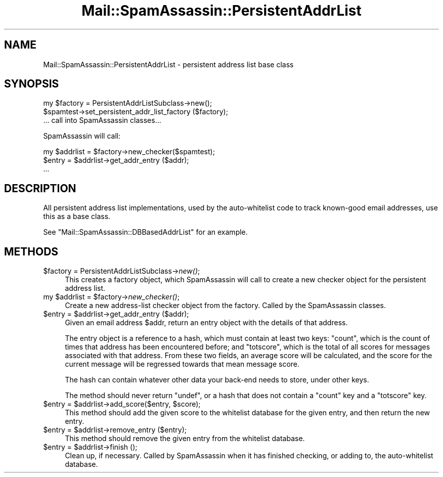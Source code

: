 .\" Automatically generated by Pod::Man 2.27 (Pod::Simple 3.28)
.\"
.\" Standard preamble:
.\" ========================================================================
.de Sp \" Vertical space (when we can't use .PP)
.if t .sp .5v
.if n .sp
..
.de Vb \" Begin verbatim text
.ft CW
.nf
.ne \\$1
..
.de Ve \" End verbatim text
.ft R
.fi
..
.\" Set up some character translations and predefined strings.  \*(-- will
.\" give an unbreakable dash, \*(PI will give pi, \*(L" will give a left
.\" double quote, and \*(R" will give a right double quote.  \*(C+ will
.\" give a nicer C++.  Capital omega is used to do unbreakable dashes and
.\" therefore won't be available.  \*(C` and \*(C' expand to `' in nroff,
.\" nothing in troff, for use with C<>.
.tr \(*W-
.ds C+ C\v'-.1v'\h'-1p'\s-2+\h'-1p'+\s0\v'.1v'\h'-1p'
.ie n \{\
.    ds -- \(*W-
.    ds PI pi
.    if (\n(.H=4u)&(1m=24u) .ds -- \(*W\h'-12u'\(*W\h'-12u'-\" diablo 10 pitch
.    if (\n(.H=4u)&(1m=20u) .ds -- \(*W\h'-12u'\(*W\h'-8u'-\"  diablo 12 pitch
.    ds L" ""
.    ds R" ""
.    ds C` ""
.    ds C' ""
'br\}
.el\{\
.    ds -- \|\(em\|
.    ds PI \(*p
.    ds L" ``
.    ds R" ''
.    ds C`
.    ds C'
'br\}
.\"
.\" Escape single quotes in literal strings from groff's Unicode transform.
.ie \n(.g .ds Aq \(aq
.el       .ds Aq '
.\"
.\" If the F register is turned on, we'll generate index entries on stderr for
.\" titles (.TH), headers (.SH), subsections (.SS), items (.Ip), and index
.\" entries marked with X<> in POD.  Of course, you'll have to process the
.\" output yourself in some meaningful fashion.
.\"
.\" Avoid warning from groff about undefined register 'F'.
.de IX
..
.nr rF 0
.if \n(.g .if rF .nr rF 1
.if (\n(rF:(\n(.g==0)) \{
.    if \nF \{
.        de IX
.        tm Index:\\$1\t\\n%\t"\\$2"
..
.        if !\nF==2 \{
.            nr % 0
.            nr F 2
.        \}
.    \}
.\}
.rr rF
.\"
.\" Accent mark definitions (@(#)ms.acc 1.5 88/02/08 SMI; from UCB 4.2).
.\" Fear.  Run.  Save yourself.  No user-serviceable parts.
.    \" fudge factors for nroff and troff
.if n \{\
.    ds #H 0
.    ds #V .8m
.    ds #F .3m
.    ds #[ \f1
.    ds #] \fP
.\}
.if t \{\
.    ds #H ((1u-(\\\\n(.fu%2u))*.13m)
.    ds #V .6m
.    ds #F 0
.    ds #[ \&
.    ds #] \&
.\}
.    \" simple accents for nroff and troff
.if n \{\
.    ds ' \&
.    ds ` \&
.    ds ^ \&
.    ds , \&
.    ds ~ ~
.    ds /
.\}
.if t \{\
.    ds ' \\k:\h'-(\\n(.wu*8/10-\*(#H)'\'\h"|\\n:u"
.    ds ` \\k:\h'-(\\n(.wu*8/10-\*(#H)'\`\h'|\\n:u'
.    ds ^ \\k:\h'-(\\n(.wu*10/11-\*(#H)'^\h'|\\n:u'
.    ds , \\k:\h'-(\\n(.wu*8/10)',\h'|\\n:u'
.    ds ~ \\k:\h'-(\\n(.wu-\*(#H-.1m)'~\h'|\\n:u'
.    ds / \\k:\h'-(\\n(.wu*8/10-\*(#H)'\z\(sl\h'|\\n:u'
.\}
.    \" troff and (daisy-wheel) nroff accents
.ds : \\k:\h'-(\\n(.wu*8/10-\*(#H+.1m+\*(#F)'\v'-\*(#V'\z.\h'.2m+\*(#F'.\h'|\\n:u'\v'\*(#V'
.ds 8 \h'\*(#H'\(*b\h'-\*(#H'
.ds o \\k:\h'-(\\n(.wu+\w'\(de'u-\*(#H)/2u'\v'-.3n'\*(#[\z\(de\v'.3n'\h'|\\n:u'\*(#]
.ds d- \h'\*(#H'\(pd\h'-\w'~'u'\v'-.25m'\f2\(hy\fP\v'.25m'\h'-\*(#H'
.ds D- D\\k:\h'-\w'D'u'\v'-.11m'\z\(hy\v'.11m'\h'|\\n:u'
.ds th \*(#[\v'.3m'\s+1I\s-1\v'-.3m'\h'-(\w'I'u*2/3)'\s-1o\s+1\*(#]
.ds Th \*(#[\s+2I\s-2\h'-\w'I'u*3/5'\v'-.3m'o\v'.3m'\*(#]
.ds ae a\h'-(\w'a'u*4/10)'e
.ds Ae A\h'-(\w'A'u*4/10)'E
.    \" corrections for vroff
.if v .ds ~ \\k:\h'-(\\n(.wu*9/10-\*(#H)'\s-2\u~\d\s+2\h'|\\n:u'
.if v .ds ^ \\k:\h'-(\\n(.wu*10/11-\*(#H)'\v'-.4m'^\v'.4m'\h'|\\n:u'
.    \" for low resolution devices (crt and lpr)
.if \n(.H>23 .if \n(.V>19 \
\{\
.    ds : e
.    ds 8 ss
.    ds o a
.    ds d- d\h'-1'\(ga
.    ds D- D\h'-1'\(hy
.    ds th \o'bp'
.    ds Th \o'LP'
.    ds ae ae
.    ds Ae AE
.\}
.rm #[ #] #H #V #F C
.\" ========================================================================
.\"
.IX Title "Mail::SpamAssassin::PersistentAddrList 3"
.TH Mail::SpamAssassin::PersistentAddrList 3 "2014-02-28" "perl v5.18.2" "User Contributed Perl Documentation"
.\" For nroff, turn off justification.  Always turn off hyphenation; it makes
.\" way too many mistakes in technical documents.
.if n .ad l
.nh
.SH "NAME"
Mail::SpamAssassin::PersistentAddrList \- persistent address list base class
.SH "SYNOPSIS"
.IX Header "SYNOPSIS"
.Vb 3
\&  my $factory = PersistentAddrListSubclass\->new();
\&  $spamtest\->set_persistent_addr_list_factory ($factory);
\&  ... call into SpamAssassin classes...
.Ve
.PP
SpamAssassin will call:
.PP
.Vb 3
\&  my $addrlist = $factory\->new_checker($spamtest);
\&  $entry = $addrlist\->get_addr_entry ($addr);
\&  ...
.Ve
.SH "DESCRIPTION"
.IX Header "DESCRIPTION"
All persistent address list implementations, used by the auto-whitelist
code to track known-good email addresses, use this as a base class.
.PP
See \f(CW\*(C`Mail::SpamAssassin::DBBasedAddrList\*(C'\fR for an example.
.SH "METHODS"
.IX Header "METHODS"
.ie n .IP "$factory = PersistentAddrListSubclass\->\fInew()\fR;" 4
.el .IP "\f(CW$factory\fR = PersistentAddrListSubclass\->\fInew()\fR;" 4
.IX Item "$factory = PersistentAddrListSubclass->new();"
This creates a factory object, which SpamAssassin will call to create
a new checker object for the persistent address list.
.ie n .IP "my $addrlist = $factory\->\fInew_checker()\fR;" 4
.el .IP "my \f(CW$addrlist\fR = \f(CW$factory\fR\->\fInew_checker()\fR;" 4
.IX Item "my $addrlist = $factory->new_checker();"
Create a new address-list checker object from the factory. Called by the
SpamAssassin classes.
.ie n .IP "$entry = $addrlist\->get_addr_entry ($addr);" 4
.el .IP "\f(CW$entry\fR = \f(CW$addrlist\fR\->get_addr_entry ($addr);" 4
.IX Item "$entry = $addrlist->get_addr_entry ($addr);"
Given an email address \f(CW$addr\fR, return an entry object with the details of
that address.
.Sp
The entry object is a reference to a hash, which must contain at least
two keys: \f(CW\*(C`count\*(C'\fR, which is the count of times that address has been
encountered before; and \f(CW\*(C`totscore\*(C'\fR, which is the total of all scores for
messages associated with that address.  From these two fields, an average
score will be calculated, and the score for the current message will be
regressed towards that mean message score.
.Sp
The hash can contain whatever other data your back-end needs to store,
under other keys.
.Sp
The method should never return \f(CW\*(C`undef\*(C'\fR, or a hash that does not contain
a \f(CW\*(C`count\*(C'\fR key and a \f(CW\*(C`totscore\*(C'\fR key.
.ie n .IP "$entry = $addrlist\->add_score($entry, $score);" 4
.el .IP "\f(CW$entry\fR = \f(CW$addrlist\fR\->add_score($entry, \f(CW$score\fR);" 4
.IX Item "$entry = $addrlist->add_score($entry, $score);"
This method should add the given score to the whitelist database for the
given entry, and then return the new entry.
.ie n .IP "$entry = $addrlist\->remove_entry ($entry);" 4
.el .IP "\f(CW$entry\fR = \f(CW$addrlist\fR\->remove_entry ($entry);" 4
.IX Item "$entry = $addrlist->remove_entry ($entry);"
This method should remove the given entry from the whitelist database.
.ie n .IP "$entry = $addrlist\->finish ();" 4
.el .IP "\f(CW$entry\fR = \f(CW$addrlist\fR\->finish ();" 4
.IX Item "$entry = $addrlist->finish ();"
Clean up, if necessary.  Called by SpamAssassin when it has finished
checking, or adding to, the auto-whitelist database.
